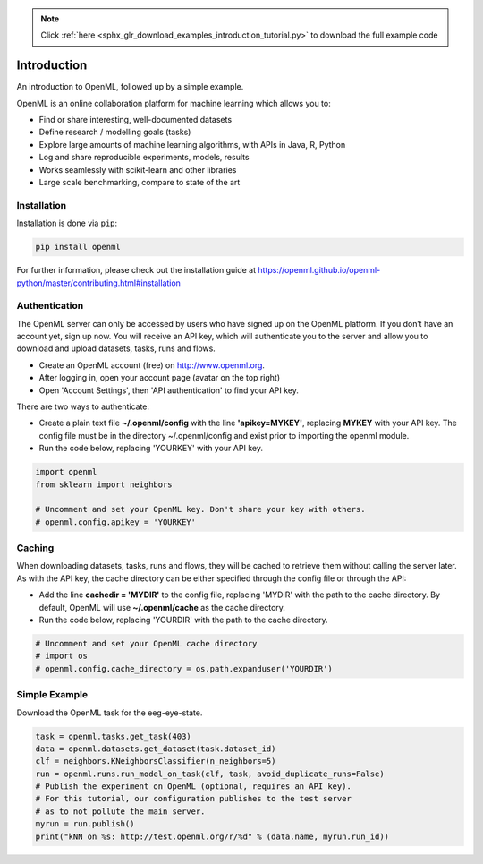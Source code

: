 .. note::
    :class: sphx-glr-download-link-note

    Click :ref:`here <sphx_glr_download_examples_introduction_tutorial.py>` to download the full example code
.. rst-class:: sphx-glr-example-title

.. _sphx_glr_examples_introduction_tutorial.py:


Introduction
===================

An introduction to OpenML, followed up by a simple example.

OpenML is an online collaboration platform for machine learning which allows
you to:

* Find or share interesting, well-documented datasets
* Define research / modelling goals (tasks)
* Explore large amounts of machine learning algorithms, with APIs in Java, R, Python
* Log and share reproducible experiments, models, results
* Works seamlessly with scikit-learn and other libraries
* Large scale benchmarking, compare to state of the art

Installation
^^^^^^^^^^^^
Installation is done via ``pip``:

.. code:: bash

    pip install openml

For further information, please check out the installation guide at
https://openml.github.io/openml-python/master/contributing.html#installation

Authentication
^^^^^^^^^^^^^^

The OpenML server can only be accessed by users who have signed up on the
OpenML platform. If you don’t have an account yet, sign up now.
You will receive an API key, which will authenticate you to the server
and allow you to download and upload datasets, tasks, runs and flows.

* Create an OpenML account (free) on http://www.openml.org.
* After logging in, open your account page (avatar on the top right)
* Open 'Account Settings', then 'API authentication' to find your API key.

There are two ways to authenticate:

* Create a plain text file **~/.openml/config** with the line
  **'apikey=MYKEY'**, replacing **MYKEY** with your API key. The config
  file must be in the directory ~/.openml/config and exist prior to
  importing the openml module.
* Run the code below, replacing 'YOURKEY' with your API key.


.. code-block:: default

    import openml
    from sklearn import neighbors

    # Uncomment and set your OpenML key. Don't share your key with others.
    # openml.config.apikey = 'YOURKEY'







Caching
^^^^^^^
When downloading datasets, tasks, runs and flows, they will be cached to
retrieve them without calling the server later. As with the API key,
the cache directory can be either specified through the config file or
through the API:

* Add the  line **cachedir = 'MYDIR'** to the config file, replacing
  'MYDIR' with the path to the cache directory. By default, OpenML
  will use **~/.openml/cache** as the cache directory.
* Run the code below, replacing 'YOURDIR' with the path to the cache directory.


.. code-block:: default


    # Uncomment and set your OpenML cache directory
    # import os
    # openml.config.cache_directory = os.path.expanduser('YOURDIR')







Simple Example
^^^^^^^^^^^^^^
Download the OpenML task for the eeg-eye-state.


.. code-block:: default

    task = openml.tasks.get_task(403)
    data = openml.datasets.get_dataset(task.dataset_id)
    clf = neighbors.KNeighborsClassifier(n_neighbors=5)
    run = openml.runs.run_model_on_task(clf, task, avoid_duplicate_runs=False)
    # Publish the experiment on OpenML (optional, requires an API key).
    # For this tutorial, our configuration publishes to the test server
    # as to not pollute the main server.
    myrun = run.publish()
    print("kNN on %s: http://test.openml.org/r/%d" % (data.name, myrun.run_id))




.. rst-class:: sphx-glr-script-out

 Out:

 .. code-block:: none

    kNN on eeg-eye-state: http://test.openml.org/r/4052



.. rst-class:: sphx-glr-timing

   **Total running time of the script:** ( 0 minutes  15.633 seconds)


.. _sphx_glr_download_examples_introduction_tutorial.py:


.. only :: html

 .. container:: sphx-glr-footer
    :class: sphx-glr-footer-example



  .. container:: sphx-glr-download

     :download:`Download Python source code: introduction_tutorial.py <introduction_tutorial.py>`



  .. container:: sphx-glr-download

     :download:`Download Jupyter notebook: introduction_tutorial.ipynb <introduction_tutorial.ipynb>`


.. only:: html

 .. rst-class:: sphx-glr-signature

    `Gallery generated by Sphinx-Gallery <https://sphinx-gallery.readthedocs.io>`_
